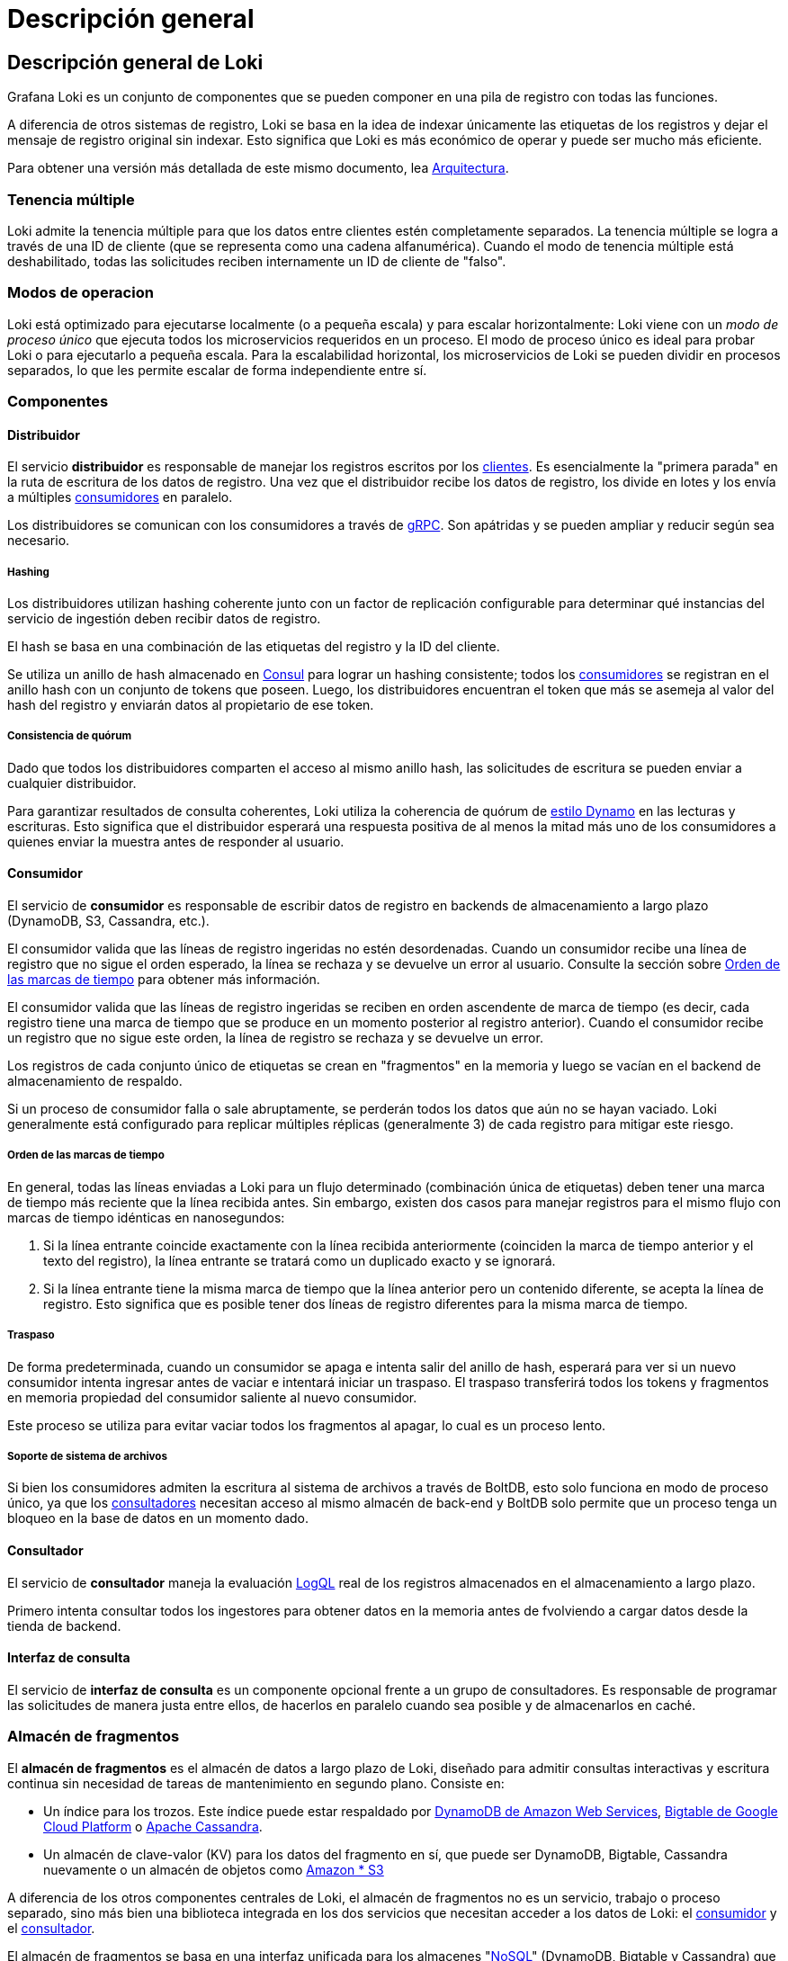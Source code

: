 = Descripción general

== Descripción general de Loki

Grafana Loki es un conjunto de componentes que se pueden componer en una pila de registro con todas las funciones.

A diferencia de otros sistemas de registro, Loki se basa en la idea de indexar únicamente las etiquetas de los registros y dejar el mensaje de registro original sin indexar. Esto significa que Loki es más económico de operar y puede ser mucho más eficiente.

Para obtener una versión más detallada de este mismo documento, lea xref:arquitectura/arquitectura.adoc[Arquitectura].

=== Tenencia múltiple

Loki admite la tenencia múltiple para que los datos entre clientes estén completamente separados. La tenencia múltiple se logra a través de una ID de cliente (que se representa como una cadena alfanumérica). Cuando el modo de tenencia múltiple está deshabilitado, todas las solicitudes reciben internamente un ID de cliente de "falso".

=== Modos de operacion

Loki está optimizado para ejecutarse localmente (o a pequeña escala) y para escalar horizontalmente: Loki viene con un _modo de proceso único_ que ejecuta todos los microservicios requeridos en un proceso. El modo de proceso único es ideal para probar Loki o para ejecutarlo a pequeña escala. Para la escalabilidad horizontal, los microservicios de Loki se pueden dividir en procesos separados, lo que les permite escalar de forma independiente entre sí.

=== Componentes

==== Distribuidor

El servicio *distribuidor* es responsable de manejar los registros escritos por los xref:clientes/clientes.adoc[clientes]. Es esencialmente la "primera parada" en la ruta de escritura de los datos de registro. Una vez que el distribuidor recibe los datos de registro, los divide en lotes y los envía a múltiples <<_consumidor,consumidores>> en paralelo.

Los distribuidores se comunican con los consumidores a través de https://grpc.io/[gRPC]. Son apátridas y se pueden ampliar y reducir según sea necesario.

===== Hashing

Los distribuidores utilizan hashing coherente junto con un factor de replicación configurable para determinar qué instancias del servicio de ingestión deben recibir datos de registro.

El hash se basa en una combinación de las etiquetas del registro y la ID del cliente.

Se utiliza un anillo de hash almacenado en https://www.consul.io/[Consul] para lograr un hashing consistente; todos los <<_consumidor,consumidores>> se registran en el anillo hash con un conjunto de tokens que poseen. Luego, los distribuidores encuentran el token que más se asemeja al valor del hash del registro y enviarán datos al propietario de ese token.

===== Consistencia de quórum

Dado que todos los distribuidores comparten el acceso al mismo anillo hash, las solicitudes de escritura se pueden enviar a cualquier distribuidor.

Para garantizar resultados de consulta coherentes, Loki utiliza la coherencia de quórum de https://www.cs.princeton.edu/courses/archive/fall15/cos518/studpres/dynamo.pdf[estilo Dynamo] en las lecturas y escrituras. Esto significa que el distribuidor esperará una respuesta positiva de al menos la mitad más uno de los consumidores a quienes enviar la muestra antes de responder al usuario.

==== Consumidor

El servicio de *consumidor* es responsable de escribir datos de registro en backends de almacenamiento a largo plazo (DynamoDB, S3, Cassandra, etc.).

El consumidor valida que las líneas de registro ingeridas no estén desordenadas. Cuando un consumidor recibe una línea de registro que no sigue el orden esperado, la línea se rechaza y se devuelve un error al usuario. Consulte la sección sobre <<_orden_de_las_marcas_de_tiempo,Orden de las marcas de tiempo>> para obtener más información.

El consumidor valida que las líneas de registro ingeridas se reciben en orden ascendente de marca de tiempo (es decir, cada registro tiene una marca de tiempo que se produce en un momento posterior al registro anterior). Cuando el consumidor recibe un registro que no sigue este orden, la línea de registro se rechaza y se devuelve un error.

Los registros de cada conjunto único de etiquetas se crean en "fragmentos" en la memoria y luego se vacían en el backend de almacenamiento de respaldo.

Si un proceso de consumidor falla o sale abruptamente, se perderán todos los datos que aún no se hayan vaciado. Loki generalmente está configurado para replicar múltiples réplicas (generalmente 3) de cada registro para mitigar este riesgo.

===== Orden de las marcas de tiempo

En general, todas las líneas enviadas a Loki para un flujo determinado (combinación única de etiquetas) deben tener una marca de tiempo más reciente que la línea recibida antes. Sin embargo, existen dos casos para manejar registros para el mismo flujo con marcas de tiempo idénticas en nanosegundos:

. Si la línea entrante coincide exactamente con la línea recibida anteriormente (coinciden la marca de tiempo anterior y el texto del registro), la línea entrante se tratará como un duplicado exacto y se ignorará.
. Si la línea entrante tiene la misma marca de tiempo que la línea anterior pero un contenido diferente, se acepta la línea de registro. Esto significa que es posible tener dos líneas de registro diferentes para la misma marca de tiempo.

===== Traspaso

De forma predeterminada, cuando un consumidor se apaga e intenta salir del anillo de hash, esperará para ver si un nuevo consumidor intenta ingresar antes de vaciar e intentará iniciar un traspaso. El traspaso transferirá todos los tokens y fragmentos en memoria propiedad del consumidor saliente al nuevo consumidor.

Este proceso se utiliza para evitar vaciar todos los fragmentos al apagar, lo cual es un proceso lento.

===== Soporte de sistema de archivos

Si bien los consumidores admiten la escritura al sistema de archivos a través de BoltDB, esto solo funciona en modo de proceso único, ya que los <<_consultador,consultadores>> necesitan acceso al mismo almacén de back-end y BoltDB solo permite que un proceso tenga un bloqueo en la base de datos en un momento dado.

==== Consultador

El servicio de *consultador* maneja la evaluación xref:logql/logql.adoc[LogQL] real de los registros almacenados en el almacenamiento a largo plazo.

Primero intenta consultar todos los ingestores para obtener datos en la memoria antes de fvolviendo a cargar datos desde la tienda de backend.

==== Interfaz de consulta

El servicio de *interfaz de consulta* es un componente opcional frente a un grupo de consultadores. Es responsable de programar las solicitudes de manera justa entre ellos, de hacerlos en paralelo cuando sea posible y de almacenarlos en caché.

=== Almacén de fragmentos

El *almacén de fragmentos* es el almacén de datos a largo plazo de Loki, diseñado para admitir consultas interactivas y escritura continua sin necesidad de tareas de mantenimiento en segundo plano. Consiste en:

* Un índice para los trozos. Este índice puede estar respaldado por https://aws.amazon.com/dynamodb[DynamoDB de Amazon Web Services], https://cloud.google.com/bigtable[Bigtable de Google Cloud Platform] o https://cassandra.apache.org/[Apache Cassandra].
* Un almacén de clave-valor (KV) para los datos del fragmento en sí, que puede ser DynamoDB, Bigtable, Cassandra nuevamente o un almacén de objetos como https://aws.amazon.com/s3[Amazon * S3]

****
A diferencia de los otros componentes centrales de Loki, el almacén de fragmentos no es un servicio, trabajo o proceso separado, sino más bien una biblioteca integrada en los dos servicios que necesitan acceder a los datos de Loki: el <<_consumidor,consumidor>> y el <<_consultador,consultador>>.
****

El almacén de fragmentos se basa en una interfaz unificada para los almacenes "link:https://en.wikipedia.org/wiki/NoSQL[NoSQL]" (DynamoDB, Bigtable y Cassandra) que se puede utilizar para respaldar el índice del almacén de fragmentos. Esta interfaz asume que el índice es una colección de entradas codificadas por:

* Una *clave hash*. Esto es necesario para _todas_ las lecturas y escrituras.
* Una *clave de rango*. Esto es necesario para las escrituras y se puede omitir para las lecturas, que se pueden consultar por prefijo o rango.

La interfaz funciona de forma algo diferente en las bases de datos compatibles:

* DynamoDB admite claves de rango y hash de forma nativa. Por lo tanto, las entradas de índice se modelan directamente como entradas de DynamoDB, con la clave hash como clave de distribución y el rango como clave de rango.
* Para Bigtable y Cassandra, las entradas de índice se modelan como valores de columna individuales. La clave hash se convierte en la clave de fila y la clave de rango se convierte en la clave de columna.

Se utiliza un conjunto de esquemas para mapear los conjuntos de coincidencias y etiquetas que se utilizan en las lecturas y escrituras en el almacén de fragmentos en las operaciones adecuadas en el índice. Se han agregado esquemas a medida que Loki ha evolucionado, principalmente en un intento de mejorar el equilibrio de carga de las escrituras y mejorar el rendimiento de las consultas.